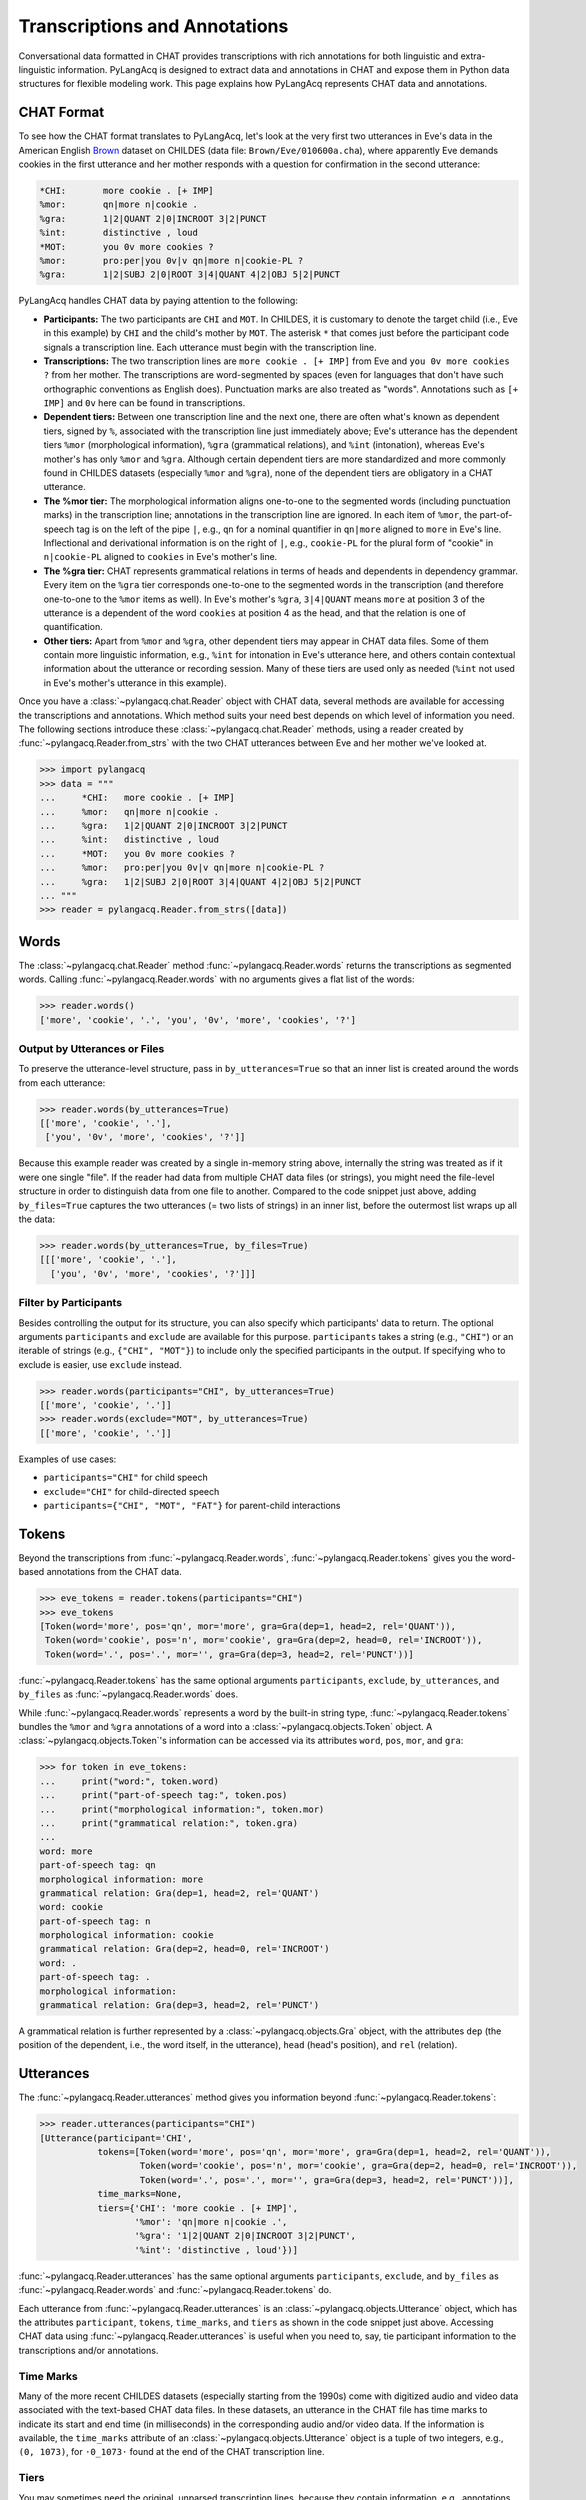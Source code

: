 .. _transcriptions:

Transcriptions and Annotations
==============================

Conversational data formatted in CHAT provides transcriptions with rich
annotations for both linguistic and extra-linguistic information.
PyLangAcq is designed to extract data and annotations in CHAT and expose them
in Python data structures for flexible modeling work.
This page explains how PyLangAcq represents CHAT data and annotations.

CHAT Format
-----------

To see how the CHAT format translates to PyLangAcq, let's look at the very first
two utterances in Eve's data in the American English
`Brown <https://childes.talkbank.org/access/Eng-NA/Brown.html>`_
dataset on CHILDES (data file: ``Brown/Eve/010600a.cha``),
where apparently Eve demands cookies in the first utterance
and her mother responds with a question for confirmation in the second utterance:

.. skip: start

.. code-block::

    *CHI:	more cookie . [+ IMP]
    %mor:	qn|more n|cookie .
    %gra:	1|2|QUANT 2|0|INCROOT 3|2|PUNCT
    %int:	distinctive , loud
    *MOT:	you 0v more cookies ?
    %mor:	pro:per|you 0v|v qn|more n|cookie-PL ?
    %gra:	1|2|SUBJ 2|0|ROOT 3|4|QUANT 4|2|OBJ 5|2|PUNCT

.. skip: end

PyLangAcq handles CHAT data by paying attention to the following:

* **Participants:**
  The two participants are ``CHI`` and ``MOT``.
  In CHILDES, it is customary to denote the target child (i.e., Eve in this example)
  by ``CHI`` and the child's mother by ``MOT``.
  The asterisk ``*`` that comes just before the participant code signals
  a transcription line. Each utterance must begin with the transcription line.

* **Transcriptions:**
  The two transcription lines are ``more cookie . [+ IMP]`` from Eve
  and ``you 0v more cookies ?`` from her mother.
  The transcriptions are word-segmented by spaces
  (even for languages that don't have such orthographic conventions as English does).
  Punctuation marks are also treated as "words".
  Annotations such as ``[+ IMP]`` and ``0v`` here can be found in transcriptions.

* **Dependent tiers:**
  Between one transcription line and the next one, there are often what's known
  as dependent tiers, signed by ``%``,
  associated with the transcription line just immediately above;
  Eve's utterance has the dependent tiers ``%mor``
  (morphological information), ``%gra`` (grammatical relations),
  and ``%int`` (intonation),
  whereas Eve's mother's has only ``%mor`` and ``%gra``.
  Although certain dependent tiers are more standardized and more commonly found
  in CHILDES datasets (especially ``%mor`` and ``%gra``),
  none of the dependent tiers are obligatory in a CHAT utterance.

* **The %mor tier:**
  The morphological information aligns one-to-one to the segmented words
  (including punctuation marks) in the transcription line;
  annotations in the transcription line are ignored.
  In each item of ``%mor``, the part-of-speech tag is on the left of the pipe ``|``,
  e.g., ``qn`` for a nominal quantifier in ``qn|more`` aligned to ``more`` in Eve's line.
  Inflectional and derivational information is on the right of ``|``,
  e.g., ``cookie-PL`` for the plural form of "cookie" in ``n|cookie-PL``
  aligned to ``cookies`` in Eve's mother's line.

* **The %gra tier:**
  CHAT represents grammatical relations in terms of heads and dependents in
  dependency grammar.
  Every item on the ``%gra`` tier corresponds one-to-one to the segmented words
  in the transcription (and therefore one-to-one to the ``%mor`` items as well).
  In Eve's mother's ``%gra``, ``3|4|QUANT`` means ``more`` at position 3 of the utterance
  is a dependent of the word ``cookies`` at position 4 as the head,
  and that the relation is one of quantification.

* **Other tiers:**
  Apart from ``%mor`` and ``%gra``, other dependent tiers may appear in CHAT data files.
  Some of them contain more linguistic information, e.g., ``%int`` for intonation
  in Eve's utterance here, and others contain contextual information about the
  utterance or recording session.
  Many of these tiers are used only as needed (``%int`` not used in Eve's mother's
  utterance in this example).


Once you have a :class:`~pylangacq.chat.Reader` object with CHAT data,
several methods are available for accessing the transcriptions and annotations.
Which method suits your need best depends on which level of information you need.
The following sections introduce these :class:`~pylangacq.chat.Reader` methods,
using a reader created by :func:`~pylangacq.Reader.from_strs` with the two CHAT
utterances between Eve and her mother we've looked at.

.. code-block:: python

    >>> import pylangacq
    >>> data = """
    ...     *CHI:   more cookie . [+ IMP]
    ...     %mor:   qn|more n|cookie .
    ...     %gra:   1|2|QUANT 2|0|INCROOT 3|2|PUNCT
    ...     %int:   distinctive , loud
    ...     *MOT:   you 0v more cookies ?
    ...     %mor:   pro:per|you 0v|v qn|more n|cookie-PL ?
    ...     %gra:   1|2|SUBJ 2|0|ROOT 3|4|QUANT 4|2|OBJ 5|2|PUNCT
    ... """
    >>> reader = pylangacq.Reader.from_strs([data])


Words
-----

The :class:`~pylangacq.chat.Reader` method :func:`~pylangacq.Reader.words`
returns the transcriptions as segmented words.
Calling :func:`~pylangacq.Reader.words` with no arguments gives a
flat list of the words:

.. code-block:: python

    >>> reader.words()
    ['more', 'cookie', '.', 'you', '0v', 'more', 'cookies', '?']


Output by Utterances or Files
^^^^^^^^^^^^^^^^^^^^^^^^^^^^^

To preserve the utterance-level structure, pass in ``by_utterances=True``
so that an inner list is created around the words from each utterance:

.. code-block:: python

    >>> reader.words(by_utterances=True)
    [['more', 'cookie', '.'],
     ['you', '0v', 'more', 'cookies', '?']]

Because this example reader was created by a single in-memory string above,
internally the string was treated as if it were one single "file".
If the reader had data from multiple CHAT data files (or strings),
you might need the file-level structure in order to distinguish data from one file
to another.
Compared to the code snippet just above,
adding ``by_files=True`` captures the two utterances (= two lists of strings)
in an inner list, before the outermost list wraps up all the data:

.. code-block:: python

    >>> reader.words(by_utterances=True, by_files=True)
    [[['more', 'cookie', '.'],
      ['you', '0v', 'more', 'cookies', '?']]]


Filter by Participants
^^^^^^^^^^^^^^^^^^^^^^

Besides controlling the output for its structure,
you can also specify which participants' data to return.
The optional arguments ``participants`` and ``exclude`` are available for this purpose.
``participants`` takes a string (e.g., ``"CHI"``) or an iterable of strings
(e.g., ``{"CHI", "MOT"}``) to include only the specified participants in the output.
If specifying who to exclude is easier, use ``exclude`` instead.

.. code-block:: python

    >>> reader.words(participants="CHI", by_utterances=True)
    [['more', 'cookie', '.']]
    >>> reader.words(exclude="MOT", by_utterances=True)
    [['more', 'cookie', '.']]

Examples of use cases:

* ``participants="CHI"`` for child speech
* ``exclude="CHI"`` for child-directed speech
* ``participants={"CHI", "MOT", "FAT"}`` for parent-child interactions

Tokens
------

Beyond the transcriptions from :func:`~pylangacq.Reader.words`,
:func:`~pylangacq.Reader.tokens` gives you the word-based
annotations from the CHAT data.

.. code-block:: python

    >>> eve_tokens = reader.tokens(participants="CHI")
    >>> eve_tokens
    [Token(word='more', pos='qn', mor='more', gra=Gra(dep=1, head=2, rel='QUANT')),
     Token(word='cookie', pos='n', mor='cookie', gra=Gra(dep=2, head=0, rel='INCROOT')),
     Token(word='.', pos='.', mor='', gra=Gra(dep=3, head=2, rel='PUNCT'))]

:func:`~pylangacq.Reader.tokens` has the same optional arguments
``participants``, ``exclude``, ``by_utterances``, and ``by_files``
as :func:`~pylangacq.Reader.words` does.

While :func:`~pylangacq.Reader.words` represents a word by the built-in string type,
:func:`~pylangacq.Reader.tokens` bundles the ``%mor`` and ``%gra`` annotations
of a word into a :class:`~pylangacq.objects.Token` object.
A :class:`~pylangacq.objects.Token`'s information can be accessed via its attributes
``word``, ``pos``, ``mor``, and ``gra``:

.. code-block:: python

    >>> for token in eve_tokens:
    ...     print("word:", token.word)
    ...     print("part-of-speech tag:", token.pos)
    ...     print("morphological information:", token.mor)
    ...     print("grammatical relation:", token.gra)
    ...
    word: more
    part-of-speech tag: qn
    morphological information: more
    grammatical relation: Gra(dep=1, head=2, rel='QUANT')
    word: cookie
    part-of-speech tag: n
    morphological information: cookie
    grammatical relation: Gra(dep=2, head=0, rel='INCROOT')
    word: .
    part-of-speech tag: .
    morphological information:
    grammatical relation: Gra(dep=3, head=2, rel='PUNCT')

A grammatical relation is further represented by a :class:`~pylangacq.objects.Gra` object,
with the attributes
``dep`` (the position of the dependent, i.e., the word itself, in the utterance),
``head`` (head's position),
and ``rel`` (relation).


Utterances
----------

The :func:`~pylangacq.Reader.utterances` method gives you information
beyond :func:`~pylangacq.Reader.tokens`:

.. code-block:: python

    >>> reader.utterances(participants="CHI")
    [Utterance(participant='CHI',
               tokens=[Token(word='more', pos='qn', mor='more', gra=Gra(dep=1, head=2, rel='QUANT')),
                       Token(word='cookie', pos='n', mor='cookie', gra=Gra(dep=2, head=0, rel='INCROOT')),
                       Token(word='.', pos='.', mor='', gra=Gra(dep=3, head=2, rel='PUNCT'))],
               time_marks=None,
               tiers={'CHI': 'more cookie . [+ IMP]',
                      '%mor': 'qn|more n|cookie .',
                      '%gra': '1|2|QUANT 2|0|INCROOT 3|2|PUNCT',
                      '%int': 'distinctive , loud'})]

:func:`~pylangacq.Reader.utterances` has the same optional arguments
``participants``, ``exclude``, and ``by_files``
as :func:`~pylangacq.Reader.words` and :func:`~pylangacq.Reader.tokens` do.

Each utterance from :func:`~pylangacq.Reader.utterances` is
an :class:`~pylangacq.objects.Utterance` object,
which has the attributes
``participant``, ``tokens``, ``time_marks``, and ``tiers``
as shown in the code snippet just above.
Accessing CHAT data using :func:`~pylangacq.Reader.utterances`
is useful when you need to, say, tie participant information to
the transcriptions and/or annotations.


Time Marks
^^^^^^^^^^

Many of the more recent CHILDES datasets (especially starting from the 1990s)
come with digitized audio and video data associated with the text-based CHAT data files.
In these datasets, an utterance in the CHAT file has time marks to indicate
its start and end time (in milliseconds) in the corresponding audio and/or video data.
If the information is available, the ``time_marks`` attribute of an
:class:`~pylangacq.objects.Utterance` object is a tuple of two integers,
e.g., ``(0, 1073)``, for ``·0_1073·`` found at the end of the CHAT transcription line.


Tiers
^^^^^

You may sometimes need the original, unparsed transcription lines,
because they contain information, e.g., annotations for pauses, that is dropped
when :class:`~pylangacq.objects.Token` objects are constructed
using the cleaned-up words aligned with ``%mor`` and ``%gra``.
Or you may need access to the other ``%`` tiers not readily handled by PyLangAcq,
e.g., ``%int`` for intonation in the Eve example above.
In these cases, the ``tiers`` attribute of the :class:`~pylangacq.objects.Utterance` object
gives your a dictionary of all the original tiers of the utterance
for your custom needs.
